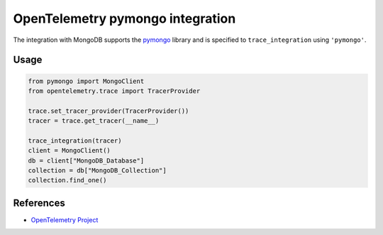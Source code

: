 OpenTelemetry pymongo integration
=================================

The integration with MongoDB supports the `pymongo`_ library and is specified
to ``trace_integration`` using ``'pymongo'``.

.. _pymongo: https://pypi.org/project/pymongo

Usage
-----

.. code:: python

    from pymongo import MongoClient
    from opentelemetry.trace import TracerProvider

    trace.set_tracer_provider(TracerProvider())
    tracer = trace.get_tracer(__name__)

    trace_integration(tracer)
    client = MongoClient()
    db = client["MongoDB_Database"]
    collection = db["MongoDB_Collection"]
    collection.find_one()

References
----------

* `OpenTelemetry Project <https://opentelemetry.io/>`_
